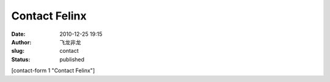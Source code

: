 Contact Felinx
##############
:date: 2010-12-25 19:15
:author: 飞龙非龙
:slug: contact
:status: published

[contact-form 1 "Contact Felinx"]
